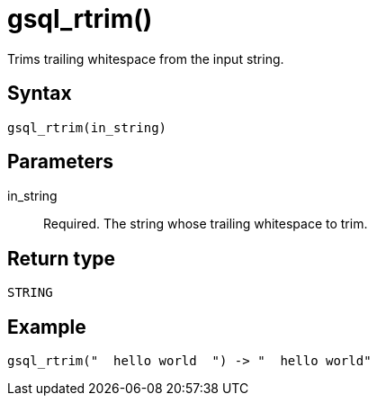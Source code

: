= gsql_rtrim()

Trims trailing whitespace from the input string.

== Syntax
`gsql_rtrim(in_string)`

== Parameters
in_string::
Required.
The string whose trailing whitespace to trim.

== Return type
`STRING`

== Example

----
gsql_rtrim("  hello world  ") -> "  hello world"
----